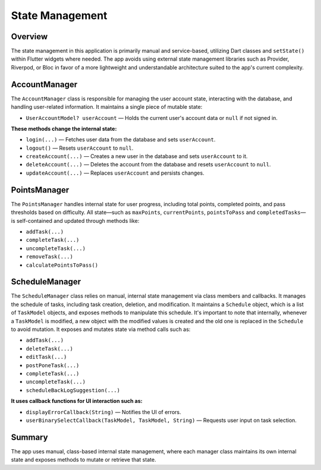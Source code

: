 State Management
================

Overview
--------

The state management in this application is primarily manual and service-based, utilizing Dart classes and ``setState()`` within Flutter widgets where needed.
The app avoids using external state management libraries such as Provider, Riverpod, or Bloc in favor of a more lightweight and understandable architecture suited to the app's current complexity.

AccountManager
--------------

The ``AccountManager`` class is responsible for managing the user account state, interacting with the database, and handling user-related information.
It maintains a single piece of mutable state:

- ``UserAccountModel? userAccount`` — Holds the current user's account data or ``null`` if not signed in.

**These methods change the internal state:**

- ``login(...)`` — Fetches user data from the database and sets ``userAccount``.
- ``logout()`` — Resets ``userAccount`` to ``null``.
- ``createAccount(...)`` — Creates a new user in the database and sets ``userAccount`` to it.
- ``deleteAccount(...)`` — Deletes the account from the database and resets ``userAccount`` to ``null``.
- ``updateAccount(...)`` — Replaces ``userAccount`` and persists changes.

PointsManager
-------------

The ``PointsManager`` handles internal state for user progress, including total points, completed points, and pass thresholds based on difficulty.
All state—such as ``maxPoints``, ``currentPoints``, ``pointsToPass`` and ``completedTasks``—is self-contained and updated through methods like:

- ``addTask(...)``
- ``completeTask(...)``
- ``uncompleteTask(...)``
- ``removeTask(...)``
- ``calculatePointsToPass()``

ScheduleManager
---------------

The ``ScheduleManager`` class relies on manual, internal state management via class members and callbacks.
It manages the schedule of tasks, including task creation, deletion, and modification.  
It maintains a ``Schedule`` object, which is a list of ``TaskModel`` objects, and exposes methods to manipulate this schedule.  
It's important to note that internally, whenever a ``TaskModel`` is modified, a new object with the modified values is created and the old one is replaced in the ``Schedule`` to avoid mutation.  
It exposes and mutates state via method calls such as:

- ``addTask(...)``
- ``deleteTask(...)``
- ``editTask(...)``
- ``postPoneTask(...)``
- ``completeTask(...)``
- ``uncompleteTask(...)``
- ``scheduleBackLogSuggestion(...)``

**It uses callback functions for UI interaction such as:**

- ``displayErrorCallback(String)`` — Notifies the UI of errors.
- ``userBinarySelectCallback(TaskModel, TaskModel, String)`` — Requests user input on task selection.

Summary
-------

The app uses manual, class-based internal state management, where each manager class maintains its own internal state and exposes methods to mutate or retrieve that state.
